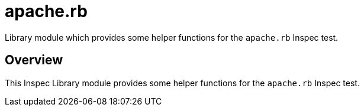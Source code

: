 = apache.rb

Library module which provides some helper functions for the `apache.rb` Inspec test.

== Overview

This Inspec Library module provides some helper functions for
the `apache.rb` Inspec test.
